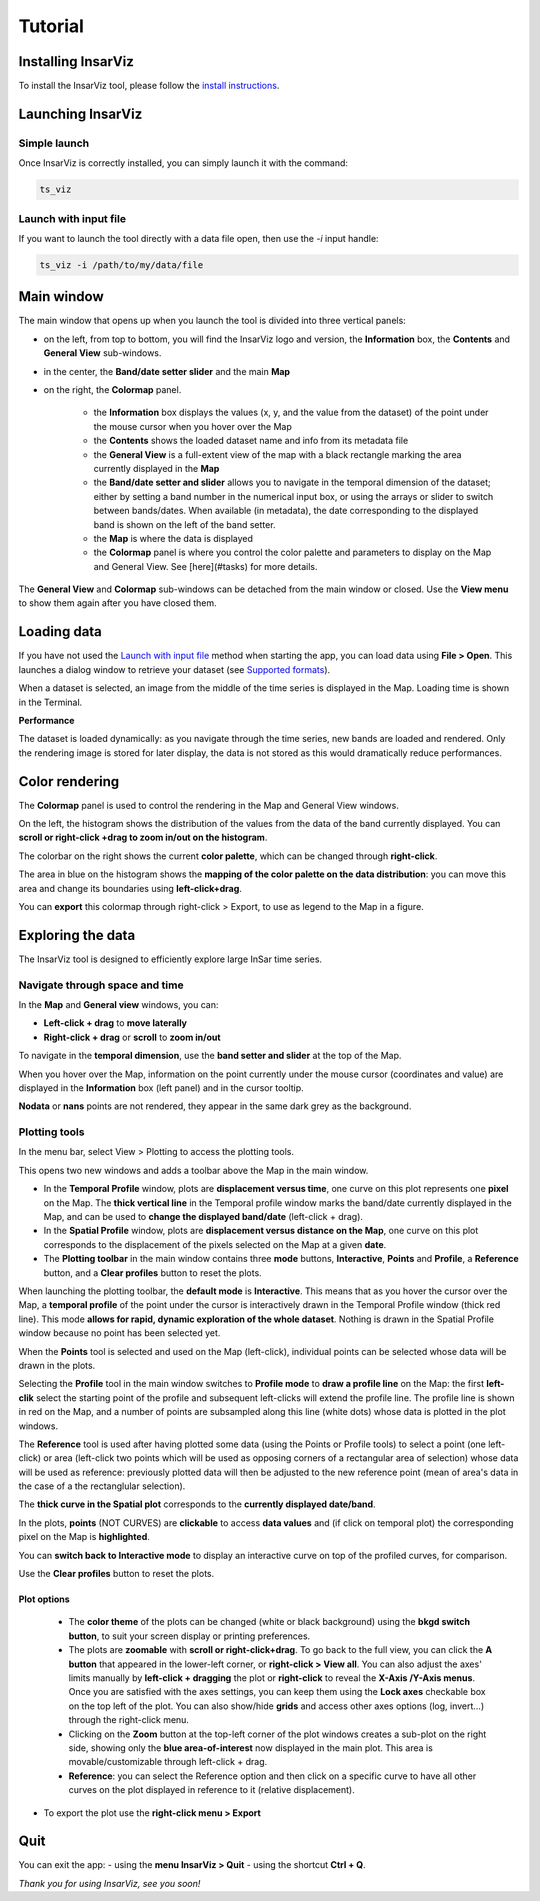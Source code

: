 ########
Tutorial
########

Installing InsarViz
-------------------
To install the InsarViz tool, please follow the `install instructions <https://deformvis.gricad-pages.univ-grenoble-alpes.fr/insarviz/installation.html>`_.

Launching InsarViz
------------------

Simple launch
#############
Once InsarViz is correctly installed, you can simply launch it with the command:

.. code-block :: bash
    
        ts_viz

Launch with input file
######################

If you want to launch the tool directly with a data file open, then use the `-i` input handle:

.. code-block :: bash
        
        ts_viz -i /path/to/my/data/file

Main window
-----------

The main window that opens up when you launch the tool is divided into three vertical panels:

* on the left, from top to bottom, you will find the InsarViz logo and version, the **Information** box, the **Contents** and **General View** sub-windows.
* in the center, the **Band/date setter slider** and the main **Map**
* on the right, the **Colormap** panel.

	* the **Information** box displays the values (x, y, and the value from the dataset) of the point under the mouse cursor when you hover over the Map
	* the **Contents** shows the loaded dataset name and info from its metadata file
	* the **General View** is a full-extent view of the map with a black rectangle marking the area currently displayed in the **Map**
	* the **Band/date setter and slider** allows you to navigate in the temporal dimension of the dataset; either by setting a band number in the numerical input box, or using the arrays or slider to switch between bands/dates. When available (in metadata), the date corresponding to the displayed band is shown on the left of the band setter.
	* the **Map** is where the data is displayed
	* the **Colormap** panel is where you control the color palette and parameters to display on the Map and General View. See [here](#tasks) for more details.

The **General View** and **Colormap** sub-windows can be detached from the main window or closed. Use the **View menu** to show them again after you have closed them.

Loading data
------------
If you have not used the `Launch with input file`_ method when starting the app, you can load data using **File > Open**. This launches a dialog window to retrieve your dataset (see `Supported formats <https://deformvis.gricad-pages.univ-grenoble-alpes.fr/insarviz/supported.html>`_).

When a dataset is selected, an image from the middle of the time series is displayed in the Map. Loading time is shown in the Terminal.

**Performance**

The dataset is loaded dynamically: as you navigate through the time series, new bands are loaded and rendered. Only the rendering image is stored for later display, the data is not stored as this would dramatically reduce performances. 


Color rendering
---------------

The **Colormap** panel is used to control the rendering in the Map and General View windows.

On the left, the histogram shows the distribution of the values from the data of the band currently displayed. You can **scroll or right-click +drag to zoom in/out on the histogram**.

The colorbar on the right shows the current **color palette**, which can be changed through **right-click**.

The area in blue on the histogram shows the **mapping of the color palette on the data distribution**: you can move this area and change its boundaries using **left-click+drag**.

You can **export** this colormap through right-click > Export, to use as legend to the Map in a figure.

.. image:: colormap_low.gif
  :width: 700
  :alt: colormap gif here

Exploring the data
------------------

The InsarViz tool is designed to efficiently explore large InSar time series.

Navigate through space and time
###############################

In the **Map** and **General view** windows, you can:

* **Left-click + drag** to **move laterally**
*  **Right-click + drag** or **scroll** to **zoom in/out**

To navigate in the **temporal dimension**, use the **band setter and slider** at the top of the Map.

When you hover over the Map, information on the point currently under the mouse cursor (coordinates and value) are displayed in the **Information** box (left panel) and in the cursor tooltip.

**Nodata** or **nans** points are not rendered, they appear in the same dark grey as the background.
 
Plotting tools
##############

In the menu bar, select View > Plotting to access the plotting tools.

This opens two new windows and adds a toolbar above the Map in the main window.

* In the **Temporal Profile** window, plots are **displacement versus time**, one curve on this plot represents one **pixel** on the Map. The **thick vertical line** in the Temporal profile window marks the band/date currently displayed in the Map, and can be used to **change the displayed band/date** (left-click + drag).

*  In the **Spatial Profile** window, plots are **displacement versus distance on the Map**, one curve on this plot corresponds to the displacement of the pixels selected on the Map at a given **date**.

* The **Plotting toolbar** in the main window contains three **mode** buttons, **Interactive**, **Points** and **Profile**, a **Reference** button, and a **Clear profiles** button to reset the plots.

When launching the plotting toolbar, the **default mode** is **Interactive**. This means that as you hover the cursor over the Map, a **temporal profile** of the point under the cursor is interactively drawn in the Temporal Profile window (thick red line). This mode **allows for rapid, dynamic exploration of the whole dataset**. Nothing is drawn in the Spatial Profile window because no point has been selected yet.

When the **Points** tool is selected and used on the Map (left-click), individual points can be selected whose data will be drawn in the plots.

Selecting the **Profile** tool in the main window switches to **Profile mode** to **draw a profile line** on the Map: the first **left-clik** select the starting point of the profile and subsequent left-clicks will extend the profile line. The profile line is shown in red on the Map, and a number of points are subsampled along this line (white dots) whose data is plotted in the plot windows. 

The **Reference** tool is used after having plotted some data (using the Points or Profile tools) to select a point (one left-click) or area (left-click two points which will be used as opposing corners of a rectangular area of selection) whose data will be used as reference: previously plotted data will then be adjusted to the new reference point (mean of area's data in the case of a the rectanglular selection).

The **thick curve in the Spatial plot** corresponds to the **currently displayed date/band**.

In the plots, **points** (NOT CURVES) are **clickable** to access **data values** and (if click on temporal plot) the corresponding pixel on the Map is **highlighted**.

You can  **switch back to Interactive mode** to display an interactive curve on top of the profiled curves, for comparison.

Use the **Clear profiles** button to reset the plots.

Plot options
************
 * The **color theme** of the plots can be changed (white or black background) using the **bkgd switch button**, to suit your screen display or printing preferences.
 
 * The plots are **zoomable** with **scroll or right-click+drag**. To go back to the full view, you can click the **A button** that appeared in the lower-left corner, or **right-click > View all**. You can also adjust the axes' limits manually by **left-click + dragging** the plot or **right-click** to reveal the **X-Axis /Y-Axis menus**.  Once you are satisfied with the axes settings, you can keep them using the **Lock axes** checkable box on the top left of the plot. You can also show/hide **grids** and access other axes options (log, invert...) through the right-click menu.
 
 * Clicking on the **Zoom** button at the top-left corner of the plot windows creates a sub-plot on the right side, showing only the **blue area-of-interest** now displayed in the main plot. This area is movable/customizable through left-click + drag.

 * **Reference**: you can select the Reference option and then click on a specific curve to have all other curves on the plot displayed in reference to it (relative displacement).
 
* To export the plot use the **right-click menu > Export**

.. image:: profile.gif
  :width: 700
  :alt: colormap gif here
  

Quit
----
You can exit the app:
- using the **menu InsarViz > Quit** 
- using the shortcut **Ctrl + Q**.

*Thank you for using InsarViz, see you soon!*
